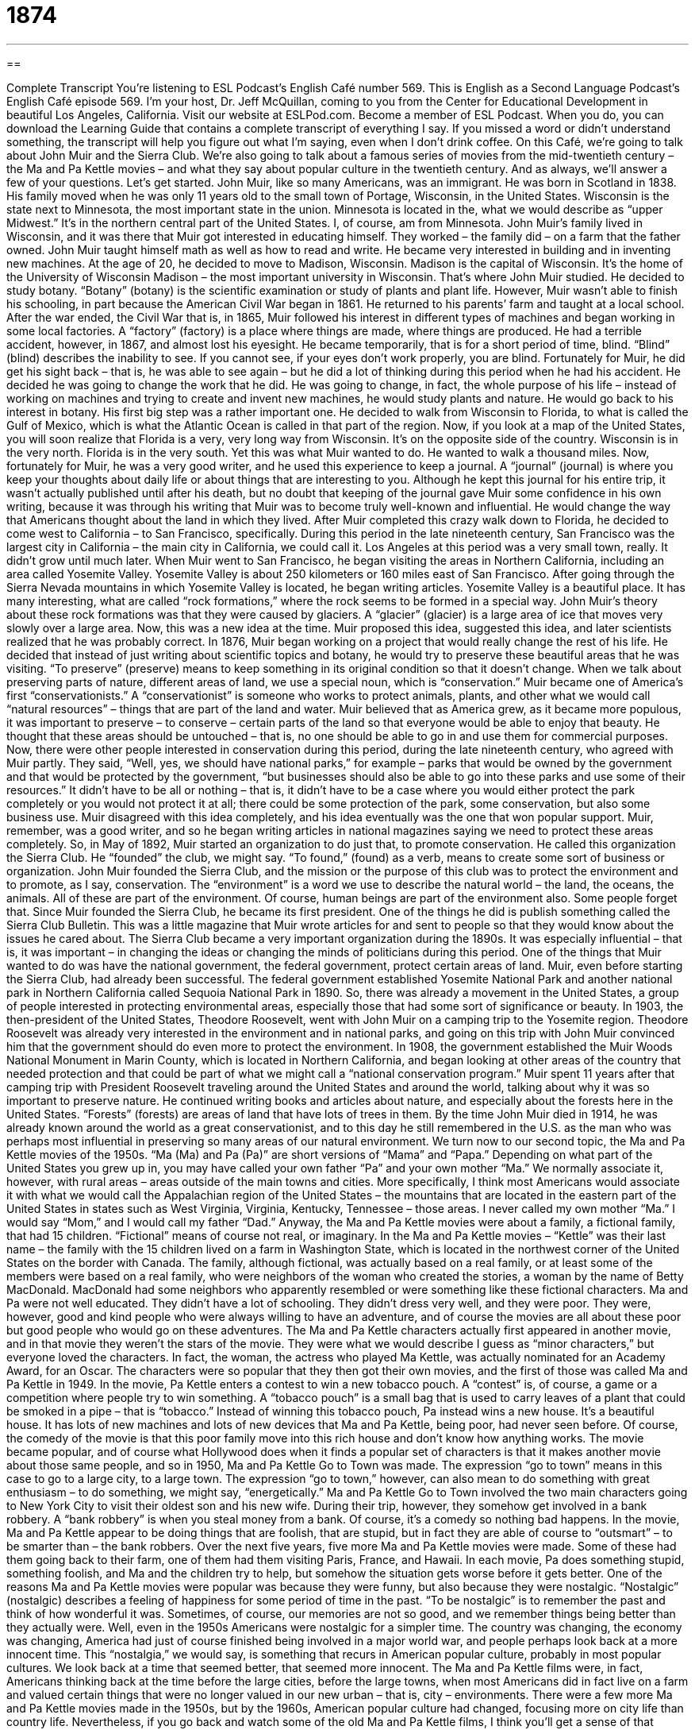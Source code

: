 = 1874
:toc: left
:toclevels: 3
:sectnums:
:stylesheet: ../../../myAdocCss.css

'''

== 

Complete Transcript
You’re listening to ESL Podcast’s English Café number 569.
This is English as a Second Language Podcast’s English Café episode 569. I’m your host, Dr. Jeff McQuillan, coming to you from the Center for Educational Development in beautiful Los Angeles, California.
Visit our website at ESLPod.com. Become a member of ESL Podcast. When you do, you can download the Learning Guide that contains a complete transcript of everything I say. If you missed a word or didn’t understand something, the transcript will help you figure out what I’m saying, even when I don’t drink coffee.
On this Café, we’re going to talk about John Muir and the Sierra Club. We’re also going to talk about a famous series of movies from the mid-twentieth century – the Ma and Pa Kettle movies – and what they say about popular culture in the twentieth century. And as always, we’ll answer a few of your questions. Let’s get started.
John Muir, like so many Americans, was an immigrant. He was born in Scotland in 1838. His family moved when he was only 11 years old to the small town of Portage, Wisconsin, in the United States. Wisconsin is the state next to Minnesota, the most important state in the union. Minnesota is located in the, what we would describe as “upper Midwest.” It’s in the northern central part of the United States. I, of course, am from Minnesota.
John Muir’s family lived in Wisconsin, and it was there that Muir got interested in educating himself. They worked – the family did – on a farm that the father owned. John Muir taught himself math as well as how to read and write. He became very interested in building and in inventing new machines. At the age of 20, he decided to move to Madison, Wisconsin.
Madison is the capital of Wisconsin. It’s the home of the University of Wisconsin Madison – the most important university in Wisconsin. That’s where John Muir studied. He decided to study botany. “Botany” (botany) is the scientific examination or study of plants and plant life. However, Muir wasn’t able to finish his schooling, in part because the American Civil War began in 1861. He returned to his parents’ farm and taught at a local school.
After the war ended, the Civil War that is, in 1865, Muir followed his interest in different types of machines and began working in some local factories. A “factory” (factory) is a place where things are made, where things are produced. He had a terrible accident, however, in 1867, and almost lost his eyesight. He became temporarily, that is for a short period of time, blind. “Blind” (blind) describes the inability to see. If you cannot see, if your eyes don’t work properly, you are blind.
Fortunately for Muir, he did get his sight back – that is, he was able to see again – but he did a lot of thinking during this period when he had his accident. He decided he was going to change the work that he did. He was going to change, in fact, the whole purpose of his life – instead of working on machines and trying to create and invent new machines, he would study plants and nature. He would go back to his interest in botany.
His first big step was a rather important one. He decided to walk from Wisconsin to Florida, to what is called the Gulf of Mexico, which is what the Atlantic Ocean is called in that part of the region. Now, if you look at a map of the United States, you will soon realize that Florida is a very, very long way from Wisconsin. It’s on the opposite side of the country. Wisconsin is in the very north. Florida is in the very south. Yet this was what Muir wanted to do. He wanted to walk a thousand miles.
Now, fortunately for Muir, he was a very good writer, and he used this experience to keep a journal. A “journal” (journal) is where you keep your thoughts about daily life or about things that are interesting to you. Although he kept this journal for his entire trip, it wasn’t actually published until after his death, but no doubt that keeping of the journal gave Muir some confidence in his own writing, because it was through his writing that Muir was to become truly well-known and influential. He would change the way that Americans thought about the land in which they lived.
After Muir completed this crazy walk down to Florida, he decided to come west to California – to San Francisco, specifically. During this period in the late nineteenth century, San Francisco was the largest city in California – the main city in California, we could call it. Los Angeles at this period was a very small town, really. It didn’t grow until much later. When Muir went to San Francisco, he began visiting the areas in Northern California, including an area called Yosemite Valley. Yosemite Valley is about 250 kilometers or 160 miles east of San Francisco.
After going through the Sierra Nevada mountains in which Yosemite Valley is located, he began writing articles. Yosemite Valley is a beautiful place. It has many interesting, what are called “rock formations,” where the rock seems to be formed in a special way. John Muir’s theory about these rock formations was that they were caused by glaciers. A “glacier” (glacier) is a large area of ice that moves very slowly over a large area. Now, this was a new idea at the time. Muir proposed this idea, suggested this idea, and later scientists realized that he was probably correct.
In 1876, Muir began working on a project that would really change the rest of his life. He decided that instead of just writing about scientific topics and botany, he would try to preserve these beautiful areas that he was visiting. “To preserve” (preserve) means to keep something in its original condition so that it doesn’t change. When we talk about preserving parts of nature, different areas of land, we use a special noun, which is “conservation.” Muir became one of America’s first “conservationists.”
A “conservationist” is someone who works to protect animals, plants, and other what we would call “natural resources” – things that are part of the land and water. Muir believed that as America grew, as it became more populous, it was important to preserve – to conserve – certain parts of the land so that everyone would be able to enjoy that beauty. He thought that these areas should be untouched – that is, no one should be able to go in and use them for commercial purposes.
Now, there were other people interested in conservation during this period, during the late nineteenth century, who agreed with Muir partly. They said, “Well, yes, we should have national parks,” for example – parks that would be owned by the government and that would be protected by the government, “but businesses should also be able to go into these parks and use some of their resources.” It didn’t have to be all or nothing – that is, it didn’t have to be a case where you would either protect the park completely or you would not protect it at all; there could be some protection of the park, some conservation, but also some business use.
Muir disagreed with this idea completely, and his idea eventually was the one that won popular support. Muir, remember, was a good writer, and so he began writing articles in national magazines saying we need to protect these areas completely. So, in May of 1892, Muir started an organization to do just that, to promote conservation. He called this organization the Sierra Club. He “founded” the club, we might say. “To found,” (found) as a verb, means to create some sort of business or organization.
John Muir founded the Sierra Club, and the mission or the purpose of this club was to protect the environment and to promote, as I say, conservation. The “environment” is a word we use to describe the natural world – the land, the oceans, the animals. All of these are part of the environment. Of course, human beings are part of the environment also. Some people forget that.
Since Muir founded the Sierra Club, he became its first president. One of the things he did is publish something called the Sierra Club Bulletin. This was a little magazine that Muir wrote articles for and sent to people so that they would know about the issues he cared about. The Sierra Club became a very important organization during the 1890s. It was especially influential – that is, it was important – in changing the ideas or changing the minds of politicians during this period.
One of the things that Muir wanted to do was have the national government, the federal government, protect certain areas of land. Muir, even before starting the Sierra Club, had already been successful. The federal government established Yosemite National Park and another national park in Northern California called Sequoia National Park in 1890. So, there was already a movement in the United States, a group of people interested in protecting environmental areas, especially those that had some sort of significance or beauty.
In 1903, the then-president of the United States, Theodore Roosevelt, went with John Muir on a camping trip to the Yosemite region. Theodore Roosevelt was already very interested in the environment and in national parks, and going on this trip with John Muir convinced him that the government should do even more to protect the environment.
In 1908, the government established the Muir Woods National Monument in Marin County, which is located in Northern California, and began looking at other areas of the country that needed protection and that could be part of what we might call a “national conservation program.” Muir spent 11 years after that camping trip with President Roosevelt traveling around the United States and around the world, talking about why it was so important to preserve nature.
He continued writing books and articles about nature, and especially about the forests here in the United States. “Forests” (forests) are areas of land that have lots of trees in them. By the time John Muir died in 1914, he was already known around the world as a great conservationist, and to this day he still remembered in the U.S. as the man who was perhaps most influential in preserving so many areas of our natural environment.
We turn now to our second topic, the Ma and Pa Kettle movies of the 1950s. “Ma (Ma) and Pa (Pa)” are short versions of “Mama” and “Papa.” Depending on what part of the United States you grew up in, you may have called your own father “Pa” and your own mother “Ma.” We normally associate it, however, with rural areas – areas outside of the main towns and cities.
More specifically, I think most Americans would associate it with what we would call the Appalachian region of the United States – the mountains that are located in the eastern part of the United States in states such as West Virginia, Virginia, Kentucky, Tennessee – those areas. I never called my own mother “Ma.” I would say “Mom,” and I would call my father “Dad.”
Anyway, the Ma and Pa Kettle movies were about a family, a fictional family, that had 15 children. “Fictional” means of course not real, or imaginary. In the Ma and Pa Kettle movies – “Kettle” was their last name – the family with the 15 children lived on a farm in Washington State, which is located in the northwest corner of the United States on the border with Canada. The family, although fictional, was actually based on a real family, or at least some of the members were based on a real family, who were neighbors of the woman who created the stories, a woman by the name of Betty MacDonald.
MacDonald had some neighbors who apparently resembled or were something like these fictional characters. Ma and Pa were not well educated. They didn’t have a lot of schooling. They didn’t dress very well, and they were poor. They were, however, good and kind people who were always willing to have an adventure, and of course the movies are all about these poor but good people who would go on these adventures.
The Ma and Pa Kettle characters actually first appeared in another movie, and in that movie they weren’t the stars of the movie. They were what we would describe I guess as “minor characters,” but everyone loved the characters. In fact, the woman, the actress who played Ma Kettle, was actually nominated for an Academy Award, for an Oscar. The characters were so popular that they then got their own movies, and the first of those was called Ma and Pa Kettle in 1949.
In the movie, Pa Kettle enters a contest to win a new tobacco pouch. A “contest” is, of course, a game or a competition where people try to win something. A “tobacco pouch” is a small bag that is used to carry leaves of a plant that could be smoked in a pipe – that is “tobacco.” Instead of winning this tobacco pouch, Pa instead wins a new house. It’s a beautiful house. It has lots of new machines and lots of new devices that Ma and Pa Kettle, being poor, had never seen before. Of course, the comedy of the movie is that this poor family move into this rich house and don’t know how anything works.
The movie became popular, and of course what Hollywood does when it finds a popular set of characters is that it makes another movie about those same people, and so in 1950, Ma and Pa Kettle Go to Town was made. The expression “go to town” means in this case to go to a large city, to a large town. The expression “go to town,” however, can also mean to do something with great enthusiasm – to do something, we might say, “energetically.”
Ma and Pa Kettle Go to Town involved the two main characters going to New York City to visit their oldest son and his new wife. During their trip, however, they somehow get involved in a bank robbery. A “bank robbery” is when you steal money from a bank. Of course, it’s a comedy so nothing bad happens. In the movie, Ma and Pa Kettle appear to be doing things that are foolish, that are stupid, but in fact they are able of course to “outsmart” – to be smarter than – the bank robbers.
Over the next five years, five more Ma and Pa Kettle movies were made. Some of these had them going back to their farm, one of them had them visiting Paris, France, and Hawaii. In each movie, Pa does something stupid, something foolish, and Ma and the children try to help, but somehow the situation gets worse before it gets better. One of the reasons Ma and Pa Kettle movies were popular was because they were funny, but also because they were nostalgic. “Nostalgic” (nostalgic) describes a feeling of happiness for some period of time in the past.
“To be nostalgic” is to remember the past and think of how wonderful it was. Sometimes, of course, our memories are not so good, and we remember things being better than they actually were. Well, even in the 1950s Americans were nostalgic for a simpler time. The country was changing, the economy was changing, America had just of course finished being involved in a major world war, and people perhaps look back at a more innocent time.
This “nostalgia,” we would say, is something that recurs in American popular culture, probably in most popular cultures. We look back at a time that seemed better, that seemed more innocent. The Ma and Pa Kettle films were, in fact, Americans thinking back at the time before the large cities, before the large towns, when most Americans did in fact live on a farm and valued certain things that were no longer valued in our new urban – that is, city – environments.
There were a few more Ma and Pa Kettle movies made in the 1950s, but by the 1960s, American popular culture had changed, focusing more on city life than country life. Nevertheless, if you go back and watch some of the old Ma and Pa Kettle films, I think you’ll get a sense of that nostalgia for rural or for country life that was present during the early 1950s.
Now let’s answer some of the questions you have sent to us.
Our first question comes from Erika (Erika) in Germany. Erika wants to know the difference between “every” (every) and “each” (each). She would also like to know the meaning of the phrase “each and every.” These two words are of course quite popular, quite common in American English. “Every” can mean including each person or thing in a group, as long as the group has three or more members. That’s very important. There must be three or more members of this group.
If I say, “Every person in my family is from Minnesota,” I mean that my brother, my sister, my other sister, my other brother, my other brother, my other brother, my other brother, my other – you get the idea. All of us are from Minnesota. We were all born in Minnesota. Every McQuillan family member was born in Minnesota. That’s one meaning of “every,” perhaps the most common one. There are a few others, however.
“Every” can also be used to describe frequency. “Every Friday, I go to the gym.” That’s how frequently, how often, I go to the gym. “Every” can also be used to describe how far apart things are in a series. “There is a restaurant every three miles.” So if you drive three miles, you’ll see a restaurant, and then you’ll drive another three miles and see a restaurant, and so forth. “I have a cup of coffee every two hours.” That’s the time between each cup of coffee. That’s not true. I have a cup of coffee every hour.
“Every,” finally, can also mean complete or full. “I have every right to complain.” That means I have a complete, unlimited right to complain. You’ll normally see the use of “every” in that way just with a few words, such as “confidence.” “I have every confidence in you.” “I have every confidence in my friend.” That means I have complete confidence. I trust him completely – just not with my wife.
Now, I mentioned a minute ago that “every” is used in the sense of “all” when we’re talking about a group of three or more members. If a group just has two members, we would say “each.” So, if I’m going on a trip and I go to the airport, I could be carrying luggage. I could be carrying suitcases in “each hand,” because I only have two hands. I don’t know about you, but I just have two. Each hand has something in it. Each hand is carrying something. If you have more than two hands, then you could say “every,” but you should also see a doctor.
Unfortunately, things are a little more complicated than that. You knew they would be, right? “Each” can also be used to describe members of a group that has more than two members. However, when we use “each” to describe a group with more than two members, we’re usually emphasizing the individuality of that particular member. It’s a matter, then, of emphasis.
“Give each person a cup of coffee.” That means the same as “give everyone a cup of coffee,” but by saying “each,” I’m emphasizing or stressing that you are to give the cup of coffee individually to this person, to this person, to this person. The idea there might be that you would give the cups of coffee one by one to each person. “Each,” unlike “every,” can also be used as what’s called an “indefinite pronoun.” It can be used as a pronoun to stand by itself.
So, instead of saying “each person,” I could just say “each.” “Each must go to vote today.” “Each person must go to vote today.” You cannot say “every” in place of “every person.” It’s not possible to say, “Every must go and vote today.” No, you can’t say that – but you could use “each” as a pronoun. Sometimes, as I’ve been suggesting, you could say either one. You could say, “Each time I see you, I believe you are more beautiful.” I say that to my wife every day. Or you could say, “Every time I see you, I think you’ve become more beautiful.” I say that to my wife also every day.
What about this phrase “each and every?” “Each and every” is a phrase used for even more emphasis. You are emphasizing that there are no exceptions, that every member of a group is part of whatever description you are giving. “Each and every one of you must come to my party.” “Each and every person in this room must vote in November.” It’s not necessary to say “each and every.” You could just say “Everyone in this group” or “Every member of my party should vote for me.” However, if you want to have extra emphasis, you might use that expression “each and every.” Short words, long answer.
Our next question comes from Evin (Evin) from an unknown country – a country where they spell Evan with an “i,” apparently. We would normally spell it “Evan.” But it’s probably a name in a different language that I don’t know. Evin’s question is actually “How many days are college and university students off from school during the Christmas and New Year holidays?”
Well, that’s an interesting question. The short answer is, on average, most Americans get two weeks of vacation or a week of vacation, depending on where you work. College students will usually get a couple of weeks. However, depending on the schedule of the school, it could be as much as six weeks. The reason is that some schools are on what’s called a “semester (semester) system.”
A “semester system” begins classes in early September and goes for 15 weeks. Then it either begins the first week of January again, or the first week of February. Some semester schools actually have what’s called a “J term,” or “January term.” This is where they have classes for four weeks, but the classes meet most of the day. In either case, the regular school schedule has 30 total weeks in a semester system.
The other system a college or university can use is called a “quarter” (quarter) system.” A “quarter system,” instead of having two terms of 15 weeks, has three terms of 10 weeks. The fall quarter will usually begin in late September, not early September like a semester system – say, the third week of September – and go until the middle of December. Then, the students get a couple of weeks of vacation. They come back in the first week of January and they have what’s called the “winter quarter.” That also goes for 10 weeks.
After the end of that, they get another week of vacation, what’s sometimes called “spring break,” and then they go a third quarter, the “spring quarter,” for another 10 weeks, ending classes sometime in early to mid June. The semester system, if they begin their second semester in early January, end their classes sometime in early to mid May. Those are the two basic systems of terms or sessions that American universities use.
Why do they use a semester versus a quarter? It just depends on the preferences of the university. When I was a student at the University of Minnesota, we had a quarter system. When I was a graduate student at USC, at the University of Southern California, we had a semester system. Which is better? They’re both about the same, in my opinion.
Our final question comes from Konstantin (Konstantin) from Russia. Konstantin wants to know the meaning of the word “jinx” (jinx). A “jinx” is something or someone that gives you bad luck. It can also be a verb – “to jinx” someone. “To jinx” someone is to give someone bad luck somehow.
You’ll often hear this word jokingly when two people say the same thing at the same time just by coincidence – that is, they didn’t mean to do it. So if two people say the exact same thing – a word or a phrase – at the same time, children will often say “Jinx!” In that case, it’s sort of a children’s game. If you say something at the same time as someone else and you say “jinx” first, the other person has to do something to, we would say, “break the jinx.”
So, if you and I say something at the same time, and I realize it first and say “jinx,” then you either have to do something, or perhaps I’ll do something to you in order to break the jinx. Maybe I’ll punch you. That’s part of your punishment, if you will, or penalty for losing the game because you didn’t say “jinx” first.
Some people have a certain little song that they sing – children, I’m talking about – when they call jinx this way. This is to me a relatively new invention. It was based on a popular comedy program called Saturday Night Live from the early 1980s. The comedian, I think it was Eddie Murphy, sang this song and that became popular with some people – but that was, as we say, “after my time” – that is, I was too old by the time that became popular.
I’m not too old to answer your questions, though. You can email us. Our email address is eslpod@eslpod.com.
From Los Angeles, California, I’m Jeff McQuillan. Thanks for listening. Come back and listen to us again right here on the English Café.
ESL Podcast’s English Café is written and produced by Dr. Jeff McQuillan and Dr. Lucy Tse. This podcast is copyright 2016 by the Center for Educational Development.
Glossary
botany – the scientific study of plants and plant life
* Simone has always loved botany and spends her free time in her garden trying to grow new types of plants.
blind – not having the ability to see; without sight
* He was born blind and has a guide dog that helps him get around.
glacier – a very large area of ice that moves slowly over a wide area
* Climate scientists warn that glaciers around the world are melting, which is raising the level of the oceans.
to preserve – to keep something in its original state or condition
* The art museum works hard to preserve each of the paintings in its collection, protecting it from fading and other damage.
conservationist – a person who works to protect animals, plants, and natural resources, such as minerals or water
* Conservationists have been working hard in Montana to bring back the buffalo to the land and create an area that looks like it did in the early 1800s.
to found – to create a business or organization
* Our company was founded by two brothers, one an engineer and the other a salesman.
mission – an organization or group’s goal or purpose
* One of the missions of Doctors Without Boarders is to go into areas where there is war and provide healthcare to people who are injured or need help.
environment – the natural world, including plants, animals, and natural resources
* People who want to save the environment often make an effort to reduce the amount they throw away and to recycle.
fictional – not real; created for a story
* Sherlock Holmes and Hercule Poirot are two of the most famous fictional detectives.
contest – a game or competition that people participate in to win something
* The person who chops the most wood in one minute will win the contest and the first prize ribbon.
foolish – silly; unwise; showing poor judgment
* Don’t be foolish! Why would you quit a good paying job when you have so much debt?
nostalgic – the feeling of happiness and sadness that is caused by remembering something from the past and wishing that one could experience it again
* People are often nostalgic for their childhood when they had little responsibility.
every – including each person or thing in a group; describes how often a repeated activity or event happens or is done; describes how far apart the things in a series of things are placed from each other
* It is the duty of every citizen to vote in elections.
each – every one of two or more separate people or things
* Each applicant will need to complete a five-page form.
semester – one of two usually 15- to 18-week periods in an academic year at a school or college
* In the fall semester, take Biology 101 so you can take Biology 102 in the spring semester.
quarter – one of four parts of an academic year usually lasting about 10 to 12 weeks
* During this quarter, you will be submitting an essay every other week.
jinx – someone or something that causes bad luck
* There’s a jinx on our family. How else would you explain three deaths in two years?
What Insiders Know
United Daughters of the Confederacy
The United Daughters of the Confederacy is a nonprofit organization that was founded in 1894. Its members are the female “descendants” (people in later generations; people who can trace their “ancestry” (family roots) to a particular person or group of people) of “Confederate” soldiers, or soldiers who fought for the South during the U.S. Civil War (1861-1865).
The women who created the organization wanted to remember and “honor” (show respect and admiration for) the men who had fought and died in the war. They also wanted to “preserve” (keep; maintain) the image of the “antebellum” (before the Civil War) Southern “plantation” (a very large, wealthy farm, especially one used to grow large amounts of cotton and tobacco.
The organization has “erected” (established and put in the ground) many “memorials” (structures used to remember someone or something of cultural or historical significance) to remember the Confederate soldiers, emphasizing their memories over those of the “black experience” (the history and memories of African Americans) and “Union soldiers” (soldiers who fought for the North during the U.S. Civil War).
The organization also helped Confederate families to “bury their dead” (have funerals for soldiers who died), gave financial support to the “widows” (women whose husbands have died) and children of Confederate soldiers, and helped Confederate women publish stories about their experiences during and after the Civil War. Later, the organization “raised funds” (collected money) to pay for hospital beds and help “orphans” (children whose parents have died) during World War I, and to help student nurses in World War II.